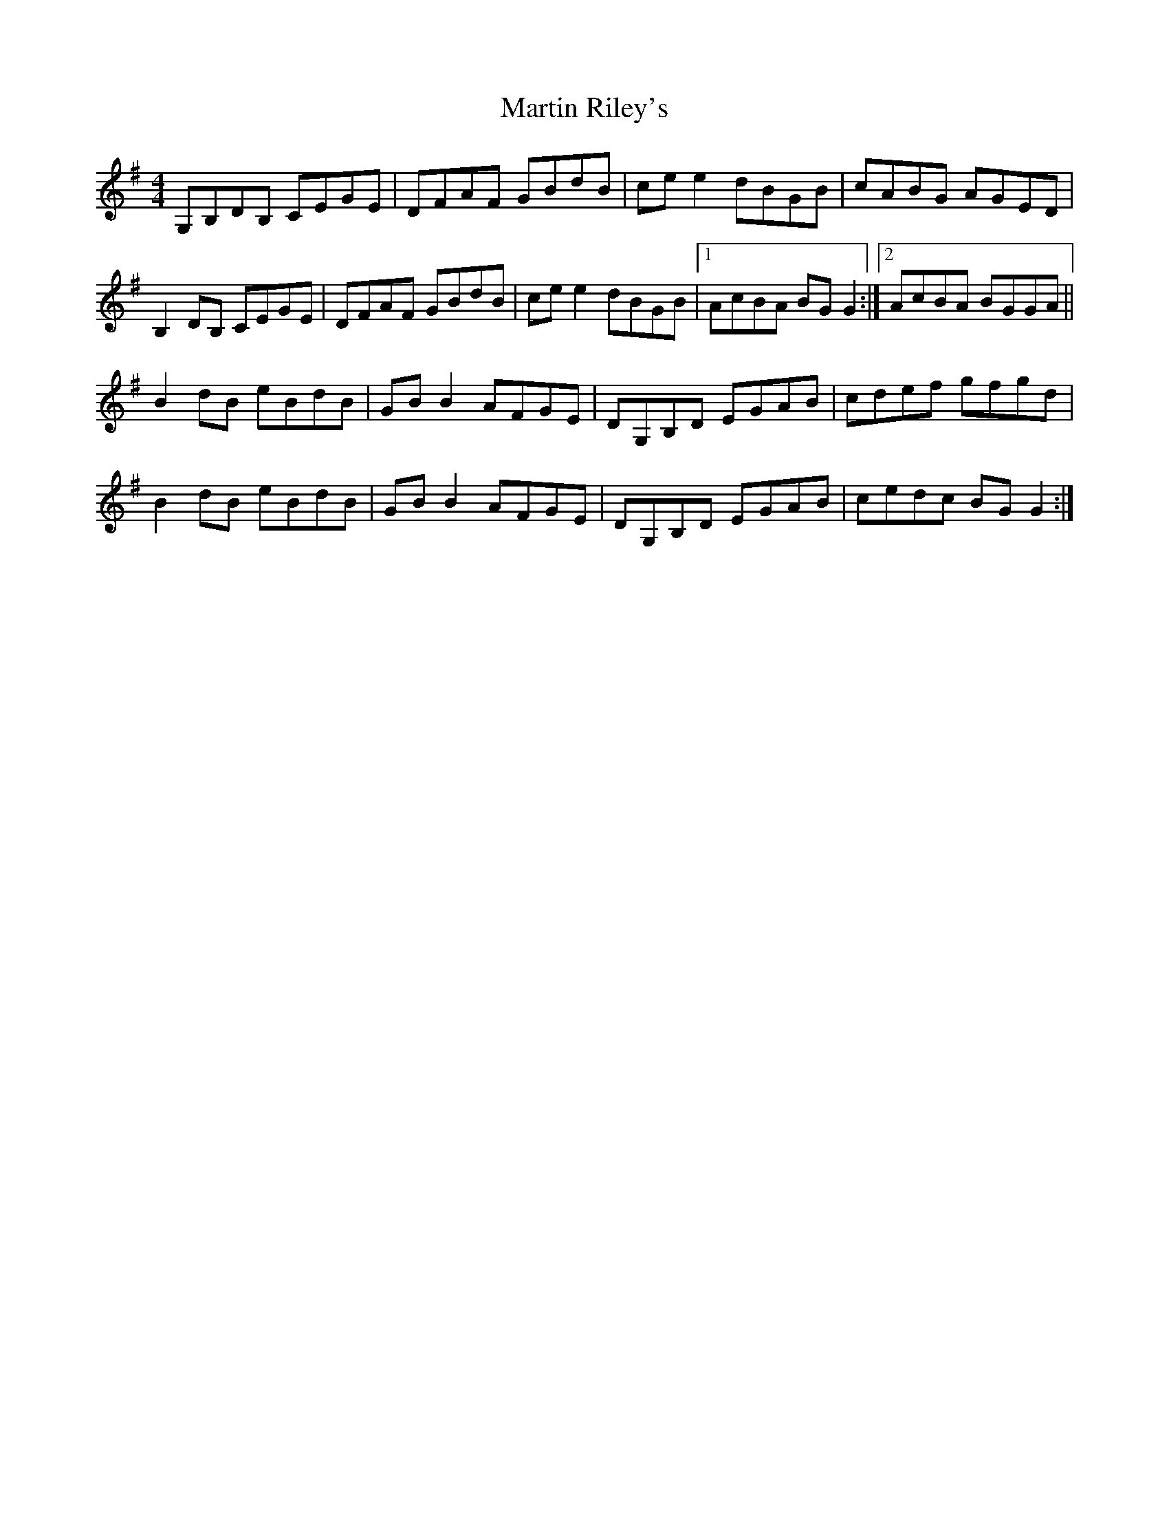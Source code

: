 X: 25646
T: Martin Riley's
R: reel
M: 4/4
K: Gmajor
G,B,DB, CEGE|DFAF GBdB|ce e2 dBGB|cABG AGED|
B,2 DB, CEGE|DFAF GBdB|ce e2 dBGB|1 AcBA BG G2:|2 AcBA BGGA||
B2 dB eBdB|GB B2 AFGE|DG,B,D EGAB|cdef gfgd|
B2 dB eBdB|GB B2 AFGE|DG,B,D EGAB|cedc BG G2:|

